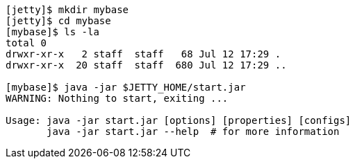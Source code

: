 //
//  ========================================================================
//  Copyright (c) 1995-2019 Mort Bay Consulting Pty. Ltd.
//  ========================================================================
//  All rights reserved. This program and the accompanying materials
//  are made available under the terms of the Eclipse Public License v1.0
//  and Apache License v2.0 which accompanies this distribution.
//
//      The Eclipse Public License is available at
//      http://www.eclipse.org/legal/epl-v10.html
//
//      The Apache License v2.0 is available at
//      http://www.opensource.org/licenses/apache2.0.php
//
//  You may elect to redistribute this code under either of these licenses.
//  ========================================================================
//

[source, screen, subs="{sub-order}"]
....
[jetty]$ mkdir mybase
[jetty]$ cd mybase
[mybase]$ ls -la
total 0
drwxr-xr-x   2 staff  staff   68 Jul 12 17:29 .
drwxr-xr-x  20 staff  staff  680 Jul 12 17:29 ..

[mybase]$ java -jar $JETTY_HOME/start.jar
WARNING: Nothing to start, exiting ...

Usage: java -jar start.jar [options] [properties] [configs]
       java -jar start.jar --help  # for more information
....
